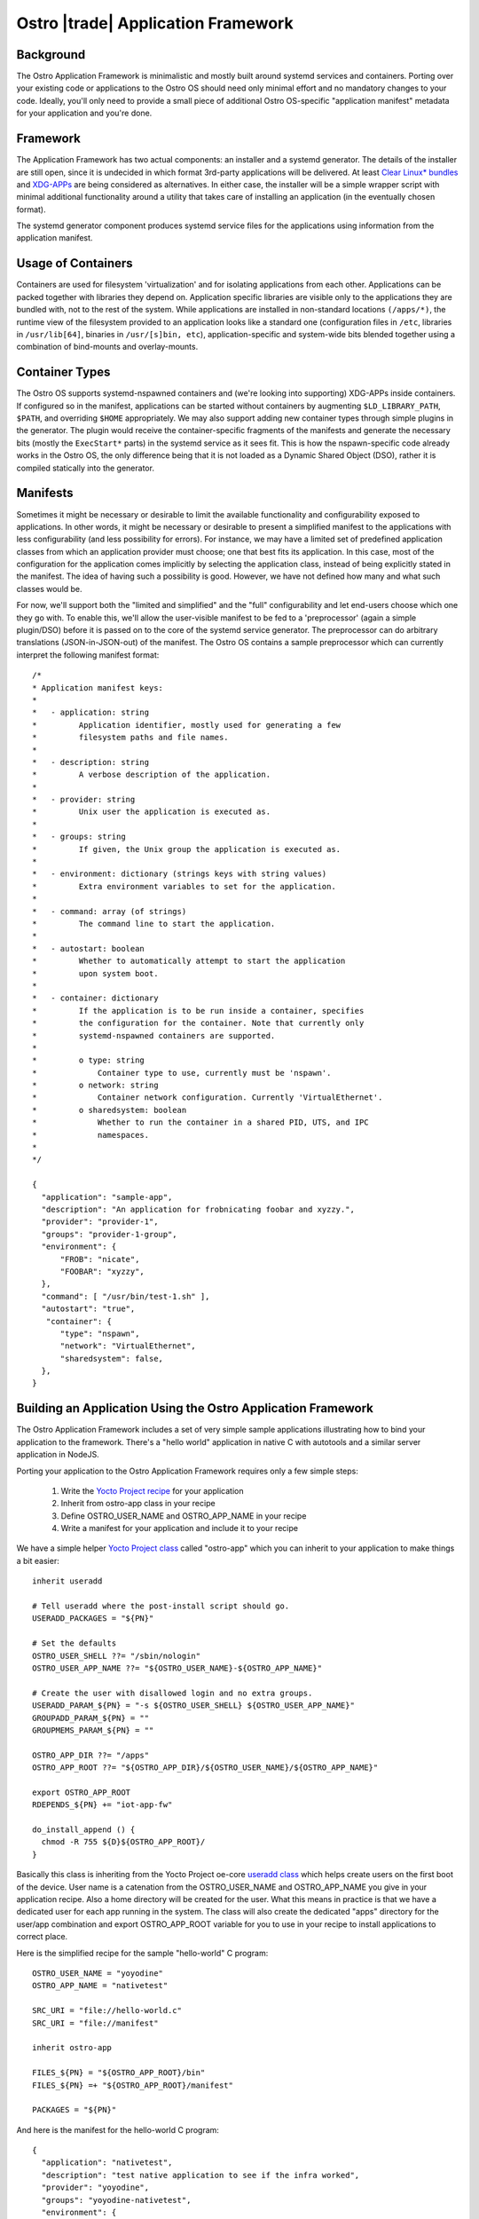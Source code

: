 .. _application-framework:

Ostro |trade| Application Framework
###################################


Background
==========

The Ostro Application Framework is minimalistic and mostly built
around systemd services and containers.  Porting
over your existing code or applications to the Ostro OS should need
only minimal effort and no 
mandatory changes to your code. Ideally, you'll only need to provide 
a small piece of additional Ostro OS-specific "application manifest" metadata
for your application and you're done.


Framework
=========

The Application Framework has two actual components: an
installer and a systemd generator. The details of the installer are
still open, since it is undecided in which format 3rd-party
applications will be delivered. At least `Clear Linux\* bundles`_  
and `XDG-APPs`_ are being considered
as alternatives. In either case, the
installer will be a simple wrapper script with minimal additional
functionality around a utility that takes care of installing an
application (in the eventually chosen format).

The systemd generator component produces systemd service files for the
applications using information from the application manifest.

.. _Clear Linux\* bundles: https://clearlinux.org/documentation/index_bundles.html
.. _XDG-APPs: https://wiki.gnome.org/Projects/SandboxedApps



Usage of Containers
====================

Containers are used for filesystem 'virtualization' and for isolating
applications from each other. Applications can be packed together with
libraries they depend on. Application specific libraries are visible
only to the applications they are bundled with, not to the rest of the
system. While applications are installed in non-standard locations
``(/apps/*)``, the runtime view of the filesystem provided to an
application looks like a standard one (configuration files in
``/etc``, libraries in ``/usr/lib[64]``, binaries in ``/usr/[s]bin,
etc``), application-specific and system-wide bits blended together
using a combination of bind-mounts and overlay-mounts.


Container Types
================

The Ostro OS supports systemd-nspawned containers and (we're looking into
supporting) XDG-APPs inside containers. If configured so in the
manifest, applications can be started without containers by
augmenting ``$LD_LIBRARY_PATH``, ``$PATH``, and overriding ``$HOME``
appropriately.  We may also support adding 
new container types through simple plugins in the generator. The plugin
would receive the container-specific fragments of the manifests and
generate the necessary bits (mostly the ``ExecStart*`` parts) in the
systemd service as it sees fit. This is how the nspawn-specific code
already works in the Ostro OS, the only difference being that it is
not loaded as a Dynamic Shared Object (DSO), rather it is compiled statically into the
generator.


Manifests
=========

Sometimes it might be necessary or desirable to limit the
available functionality and configurability exposed to
applications. In other words, it might be necessary or desirable to
present a simplified manifest to the applications with less
configurability (and less possibility for errors). For instance, we may have a 
limited set of predefined application classes from
which an application provider must choose; one that best fits its
application. In this case, most of the configuration for the
application comes implicitly by selecting the application class,
instead of being explicitly stated in the manifest. The idea of having
such a possibility is good. However, we have not defined
how many and what such classes would be.

For now, we'll support both the "limited and simplified" and the "full"
configurability and let end-users choose which one they go with.
To enable this, we'll allow the user-visible manifest to be fed
to a 'preprocessor' (again a simple plugin/DSO) before it is passed on
to the core of the systemd service generator. The preprocessor can do
arbitrary translations (JSON-in-JSON-out) of the manifest. The Ostro OS contains
a sample preprocessor which can currently interpret the following
manifest format::

  /*
  * Application manifest keys:
  *
  *   - application: string
  *         Application identifier, mostly used for generating a few
  *         filesystem paths and file names.
  *
  *   - description: string
  *         A verbose description of the application.
  *
  *   - provider: string
  *         Unix user the application is executed as.
  *
  *   - groups: string
  *         If given, the Unix group the application is executed as.
  *
  *   - environment: dictionary (strings keys with string values)
  *         Extra environment variables to set for the application.
  *
  *   - command: array (of strings)
  *         The command line to start the application.
  *
  *   - autostart: boolean
  *         Whether to automatically attempt to start the application
  *         upon system boot.
  *
  *   - container: dictionary
  *         If the application is to be run inside a container, specifies
  *         the configuration for the container. Note that currently only
  *         systemd-nspawned containers are supported.
  *
  *         o type: string
  *             Container type to use, currently must be 'nspawn'.
  *         o network: string
  *             Container network configuration. Currently 'VirtualEthernet'.
  *         o sharedsystem: boolean
  *             Whether to run the container in a shared PID, UTS, and IPC
  *             namespaces.
  *
  */

  {
    "application": "sample-app",
    "description": "An application for frobnicating foobar and xyzzy.",
    "provider": "provider-1",
    "groups": "provider-1-group",
    "environment": {
        "FROB": "nicate",
        "FOOBAR": "xyzzy",
    },
    "command": [ "/usr/bin/test-1.sh" ],
    "autostart": "true",
     "container": {
        "type": "nspawn",
        "network": "VirtualEthernet",
        "sharedsystem": false,
    },
  }


Building an Application Using the Ostro Application Framework
==============================================================

The Ostro Application Framework includes a set of very simple sample
applications illustrating how to bind your application to the
framework. There's a "hello world" application in native C with
autotools and a similar server application in NodeJS.

Porting your application to the Ostro Application Framework requires only
a few simple steps:

   1. Write the `Yocto Project recipe`_ for your application
   2. Inherit from ostro-app class in your recipe
   3. Define OSTRO_USER_NAME and OSTRO_APP_NAME in your recipe
   4. Write a manifest for your application and include it to your recipe

.. _Yocto Project recipe: http://www.yoctoproject.org/docs/current/dev-manual/dev-manual.html#new-recipe-writing-a-new-recipe
.. _Yocto Project class: http://www.yoctoproject.org/docs/current/ref-manual/ref-manual.html#ref-classes
.. _useradd class: http://www.yoctoproject.org/docs/current/ref-manual/ref-manual.html#ref-classes-useradd

We have a simple helper `Yocto Project class`_ called "ostro-app" which you can
inherit to your application to make things a bit easier::
  
  inherit useradd

  # Tell useradd where the post-install script should go.
  USERADD_PACKAGES = "${PN}"
  
  # Set the defaults
  OSTRO_USER_SHELL ??= "/sbin/nologin"
  OSTRO_USER_APP_NAME ??= "${OSTRO_USER_NAME}-${OSTRO_APP_NAME}"
  
  # Create the user with disallowed login and no extra groups.
  USERADD_PARAM_${PN} = "-s ${OSTRO_USER_SHELL} ${OSTRO_USER_APP_NAME}"
  GROUPADD_PARAM_${PN} = ""
  GROUPMEMS_PARAM_${PN} = ""
  
  OSTRO_APP_DIR ??= "/apps"
  OSTRO_APP_ROOT ??= "${OSTRO_APP_DIR}/${OSTRO_USER_NAME}/${OSTRO_APP_NAME}"
  
  export OSTRO_APP_ROOT
  RDEPENDS_${PN} += "iot-app-fw"
  
  do_install_append () {
    chmod -R 755 ${D}${OSTRO_APP_ROOT}/
  }

Basically this class is inheriting from the Yocto Project oe-core `useradd class`_
which helps create users on the first boot of the device. User name
is a catenation from the OSTRO_USER_NAME and OSTRO_APP_NAME you give in
your application recipe. Also a home directory will be created for the
user. What this means in practice is that we have a dedicated user for
each app running in the system. The class will also create the
dedicated "apps" directory for the user/app combination and export
OSTRO_APP_ROOT variable for you to use in your recipe to install
applications to correct place.

Here is the simplified recipe for the sample "hello-world" C program::
  
  OSTRO_USER_NAME = "yoyodine"
  OSTRO_APP_NAME = "nativetest"
  
  SRC_URI = "file://hello-world.c"
  SRC_URI = "file://manifest"
  
  inherit ostro-app
  
  FILES_${PN} = "${OSTRO_APP_ROOT}/bin"
  FILES_${PN} =+ "${OSTRO_APP_ROOT}/manifest"
  
  PACKAGES = "${PN}"

And here is the manifest for the hello-world C program::
  
  {
    "application": "nativetest",
    "description": "test native application to see if the infra worked",
    "provider": "yoyodine",
    "groups": "yoyodine-nativetest",
    "environment": {
        "FROB": "nicate",
	"FOOBAR": "xyzzy",
    },
    "command": [ "/bin/hello-world" ],
    "autostart": "false",
    "container": {
        "type": "nspawn",
        "network": "VirtualEthernet",
        "sharedsystem": false,
    },
  }

When this application is added to the image, user
``yoyodine-nativetest`` is created in the first boot or when
installing the application. Also application framework systemd service
file generator is running at boot and generates a service file for
the application.  You should see the application under
``/apps/yoyodine/nativetest`` and you can see the user
``yoyodine-nativetest`` for example in ``/etc/passwd``. The generated
systemd service file should be in
``/run/systemd/generator/yoyodine-nativetest.service``.

You can now start and stop your application with ``systemctl`` (like
``systemctl start yoyodine-nativetest.service``). From the service
file you can see what happens: systemd-nspawn container is created
with the defined user, your application directory is overlay mounted, and
the applications is started in the container.
